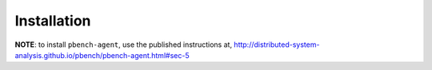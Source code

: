 Installation
============

**NOTE**: to install ``pbench-agent``, use the published instructions
at,
http://distributed-system-analysis.github.io/pbench/pbench-agent.html#sec-5

